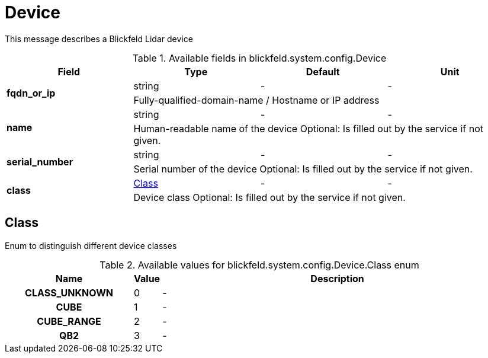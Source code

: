 [#_blickfeld_system_config_Device]
= Device

This message describes a Blickfeld Lidar device

.Available fields in blickfeld.system.config.Device
|===
| Field | Type | Default | Unit

.2+| *fqdn_or_ip* | string| - | - 
3+| Fully-qualified-domain-name / Hostname or IP address

.2+| *name* | string| - | - 
3+| Human-readable name of the device 
Optional: Is filled out by the service if not given.

.2+| *serial_number* | string| - | - 
3+| Serial number of the device 
Optional: Is filled out by the service if not given.

.2+| *class* | xref:blickfeld/system/config/device.adoc#_blickfeld_system_config_Device_Class[Class] | - | - 
3+| Device class 
Optional: Is filled out by the service if not given.

|===

[#_blickfeld_system_config_Device_Class]
== Class

Enum to distinguish different device classes

.Available values for blickfeld.system.config.Device.Class enum
[cols='25h,5,~']
|===
| Name | Value | Description

| CLASS_UNKNOWN ^| 0 | -
| CUBE ^| 1 | -
| CUBE_RANGE ^| 2 | -
| QB2 ^| 3 | -
|===

